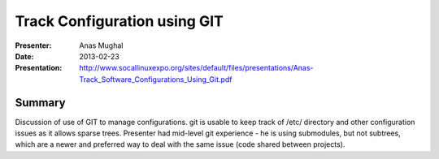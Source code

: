 ===============================
 Track Configuration using GIT
===============================

:Presenter:
 Anas Mughal

:Date:
 2013-02-23

:Presentation:
 http://www.socallinuxexpo.org/sites/default/files/presentations/Anas-Track_Software_Configurations_Using_Git.pdf

Summary
=======

Discussion of use of GIT to manage configurations.  git is usable to
keep track of /etc/ directory and other configuration issues as it
allows sparse trees.  Presenter had mid-level git experience - he is
using submodules, but not subtrees, which are a newer and preferred
way to deal with the same issue (code shared between projects).
